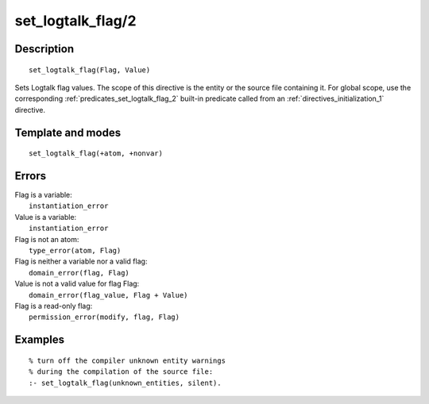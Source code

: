 ..
   This file is part of Logtalk <https://logtalk.org/>  
   Copyright 1998-2018 Paulo Moura <pmoura@logtalk.org>

   Licensed under the Apache License, Version 2.0 (the "License");
   you may not use this file except in compliance with the License.
   You may obtain a copy of the License at

       http://www.apache.org/licenses/LICENSE-2.0

   Unless required by applicable law or agreed to in writing, software
   distributed under the License is distributed on an "AS IS" BASIS,
   WITHOUT WARRANTIES OR CONDITIONS OF ANY KIND, either express or implied.
   See the License for the specific language governing permissions and
   limitations under the License.


.. index:: set_logtalk_flag/2
.. _directives_set_logtalk_flag_2:

set_logtalk_flag/2
==================

Description
-----------

::

   set_logtalk_flag(Flag, Value)

Sets Logtalk flag values. The scope of this directive is the entity or
the source file containing it. For global scope, use the corresponding
:ref:`predicates_set_logtalk_flag_2` built-in predicate called from an
:ref:`directives_initialization_1` directive.

Template and modes
------------------

::

   set_logtalk_flag(+atom, +nonvar)

Errors
------

| Flag is a variable:
|     ``instantiation_error``
| Value is a variable:
|     ``instantiation_error``
| Flag is not an atom:
|     ``type_error(atom, Flag)``
| Flag is neither a variable nor a valid flag:
|     ``domain_error(flag, Flag)``
| Value is not a valid value for flag Flag:
|     ``domain_error(flag_value, Flag + Value)``
| Flag is a read-only flag:
|     ``permission_error(modify, flag, Flag)``

Examples
--------

::

   % turn off the compiler unknown entity warnings
   % during the compilation of the source file:
   :- set_logtalk_flag(unknown_entities, silent).
